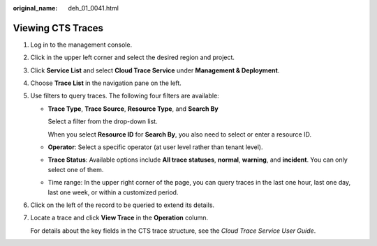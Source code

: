 :original_name: deh_01_0041.html

.. _deh_01_0041:

Viewing CTS Traces
==================

#. Log in to the management console.

#. Click |image1| in the upper left corner and select the desired region and project.

#. Click **Service List** and select **Cloud Trace Service** under **Management & Deployment**.

#. Choose **Trace List** in the navigation pane on the left.

#. Use filters to query traces. The following four filters are available:

   -  **Trace Type**, **Trace Source**, **Resource Type**, and **Search By**

      Select a filter from the drop-down list.

      When you select **Resource ID** for **Search By**, you also need to select or enter a resource ID.

   -  **Operator**: Select a specific operator (at user level rather than tenant level).

   -  **Trace Status**: Available options include **All trace statuses**, **normal**, **warning**, and **incident**. You can only select one of them.

   -  Time range: In the upper right corner of the page, you can query traces in the last one hour, last one day, last one week, or within a customized period.

#. Click |image2| on the left of the record to be queried to extend its details.

#. Locate a trace and click **View Trace** in the **Operation** column.

   For details about the key fields in the CTS trace structure, see the *Cloud Trace Service User Guide*.

.. |image1| image:: /_static/images/en-us_image_0210485079.png
.. |image2| image:: /_static/images/en-us_image_0210486176.jpg
